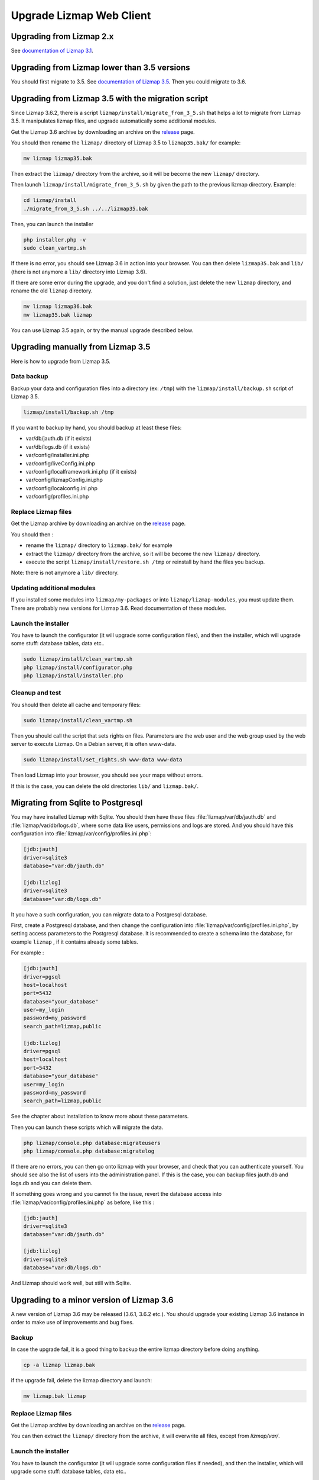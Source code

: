 ===============================================================
Upgrade Lizmap Web Client
===============================================================

Upgrading from Lizmap 2.x
===============================================================

See `documentation of Lizmap 3.1 <https://docs.lizmap.com/3.1/en/install/upgrade.html>`_.

Upgrading from Lizmap lower than 3.5 versions
=============================================

You should first migrate to 3.5. See `documentation of Lizmap 3.5 <https://docs.lizmap.com/3.5/en/install/upgrade.html>`_.
Then you could migrate to 3.6.

Upgrading from Lizmap 3.5 with the migration script
===================================================

Since Lizmap 3.6.2, there is a script ``lizmap/install/migrate_from_3_5.sh``
that helps a lot to migrate from Lizmap 3.5. It manipulates lizmap files, and
upgrade automatically some additional modules.

Get the Lizmap 3.6 archive by downloading an archive on the `release <https://github.com/3liz/lizmap-web-client/releases>`_ page.

You should then rename the ``lizmap/`` directory of Lizmap 3.5 to ``lizmap35.bak/`` for example:

.. code-block:: bash

   mv lizmap lizmap35.bak


Then extract the ``lizmap/`` directory from the archive, so it will be become the new ``lizmap/`` directory.

Then launch ``lizmap/install/migrate_from_3_5.sh`` by given the path to the previous
lizmap directory. Example:


.. code-block:: bash

    cd lizmap/install
    ./migrate_from_3_5.sh ../../lizmap35.bak

Then, you can launch the installer

.. code-block:: bash

    php installer.php -v
    sudo clean_vartmp.sh

If there is no error, you should see Lizmap 3.6 in action into your browser.
You can then delete ``lizmap35.bak`` and ``lib/`` (there is not anymore a ``lib/`` directory into Lizmap 3.6).

If there are some error during the upgrade, and you don't find a solution,
just delete the new ``lizmap`` directory, and rename the old ``lizmap`` directory.

.. code-block:: bash

   mv lizmap lizmap36.bak
   mv lizmap35.bak lizmap

You can use Lizmap 3.5 again, or try the manual upgrade described below.

Upgrading manually from Lizmap 3.5
==================================

Here is how to upgrade from Lizmap 3.5.

Data backup
--------------------------------------------------------------

Backup your data and configuration files into a directory (ex: ``/tmp``) with the ``lizmap/install/backup.sh``
script of Lizmap 3.5.

.. code-block:: bash

   lizmap/install/backup.sh /tmp

If you want to backup by hand, you should backup at least these files:

- var/db/jauth.db (if it exists)
- var/db/logs.db (if it exists)
- var/config/installer.ini.php
- var/config/liveConfig.ini.php
- var/config/localframework.ini.php (if it exists)
- var/config/lizmapConfig.ini.php
- var/config/localconfig.ini.php
- var/config/profiles.ini.php


Replace Lizmap files
--------------------------------------------------------------

Get the Lizmap archive by downloading an archive on the `release <https://github.com/3liz/lizmap-web-client/releases>`_ page.

You should then :

- rename the ``lizmap/`` directory to ``lizmap.bak/`` for example
- extract the ``lizmap/`` directory from the archive, so it will be become the new ``lizmap/`` directory.
- execute the script ``lizmap/install/restore.sh /tmp`` or reinstall by hand the files you backup.

Note: there is not anymore a ``lib/`` directory.


Updating additional modules
----------------------------

If you installed some modules into ``lizmap/my-packages`` or into ``lizmap/lizmap-modules``, you must
update them. There are probably new versions for Lizmap 3.6. Read documentation of these modules.


Launch the installer
--------------------------------------------------------------

You have to launch the configurator (it will upgrade some configuration files),
and then the installer, which will upgrade some stuff: database tables, data etc..

.. code-block:: bash

   sudo lizmap/install/clean_vartmp.sh
   php lizmap/install/configurator.php
   php lizmap/install/installer.php


Cleanup and test
----------------------------------------------------------------

You should then delete all cache and temporary files:

.. code-block:: bash

   sudo lizmap/install/clean_vartmp.sh

Then you should call the script that sets rights on files. Parameters are the
web user and the web group used by the web server to execute Lizmap. On a
Debian server, it is often www-data.

.. code-block:: bash

    sudo lizmap/install/set_rights.sh www-data www-data


Then load Lizmap into your browser, you should see your maps without errors.

If this is the case, you can delete the old directories ``lib/`` and ``lizmap.bak/``.


Migrating from Sqlite to Postgresql
===================================

You may have installed Lizmap with Sqlite. You should then have these files
:file:`lizmap/var/db/jauth.db` and :file:`lizmap/var/db/logs.db`, where
some data like users, permissions and logs are stored. And you should
have this configuration into :file:`lizmap/var/config/profiles.ini.php`:


.. code-block:: ini

    [jdb:jauth]
    driver=sqlite3
    database="var:db/jauth.db"

    [jdb:lizlog]
    driver=sqlite3
    database="var:db/logs.db"

It you have a such configuration, you can migrate data to a Postgresql database.

First, create a Postgresql database, and then change the configuration into
:file:`lizmap/var/config/profiles.ini.php`, by setting access parameters to
the Postgresql database. It is recommended to create a schema into the database,
for example ``lizmap`` , if it contains already some tables.


For example :

.. code-block:: ini

    [jdb:jauth]
    driver=pgsql
    host=localhost
    port=5432
    database="your_database"
    user=my_login
    password=my_password
    search_path=lizmap,public

    [jdb:lizlog]
    driver=pgsql
    host=localhost
    port=5432
    database="your_database"
    user=my_login
    password=my_password
    search_path=lizmap,public

See the chapter about installation to know more about these parameters.

Then you can launch these scripts which will migrate the data.


.. code-block:: bash

    php lizmap/console.php database:migrateusers
    php lizmap/console.php database:migratelog

If there are no errors, you can then go onto lizmap with your browser, and
check that you can authenticate yourself. You should see also the list of
users into the administration panel. If this is the case, you can backup files jauth.db
and logs.db and you can delete them.

If something goes wrong and you cannot fix the issue, revert the database access
into :file:`lizmap/var/config/profiles.ini.php` as before, like this :


.. code-block:: ini

    [jdb:jauth]
    driver=sqlite3
    database="var:db/jauth.db"

    [jdb:lizlog]
    driver=sqlite3
    database="var:db/logs.db"

And Lizmap should work well, but still with Sqlite.


Upgrading to a minor version of Lizmap 3.6
==========================================

A new version of Lizmap 3.6 may be released (3.6.1, 3.6.2 etc.). You should
upgrade your existing Lizmap 3.6 instance in order to make use of improvements
and bug fixes.

Backup
---------

In case the upgrade fail, it is a good thing to backup the entire lizmap
directory before doing anything.

.. code-block:: bash

   cp -a lizmap lizmap.bak

if the upgrade fail, delete the lizmap directory and launch:

.. code-block:: bash

   mv lizmap.bak lizmap

Replace Lizmap files
--------------------------------------------------------------

Get the Lizmap archive by downloading an archive on the `release <https://github.com/3liz/lizmap-web-client/releases>`_ page.

You can then extract the ``lizmap/`` directory from the archive, it will overwrite all files,
except from `lizmap/var/`.

Launch the installer
--------------------------------------------------------------

You have to launch the configurator (it will upgrade some configuration files if needed),
and then the installer, which will upgrade some stuff: database tables, data etc..

.. code-block:: bash

   sudo lizmap/install/clean_vartmp.sh
   php lizmap/install/configurator.php
   php lizmap/install/installer.php

Restore the rights on files, by indicating the web user and the web group used
by the web server

.. code-block:: bash

   sudo lizmap/install/set_rights.sh www-data www-data

Then load Lizmap into your browser, you should see your maps without errors.

If this is the case, you can delete the old directory ``lizmap.bak/``.
